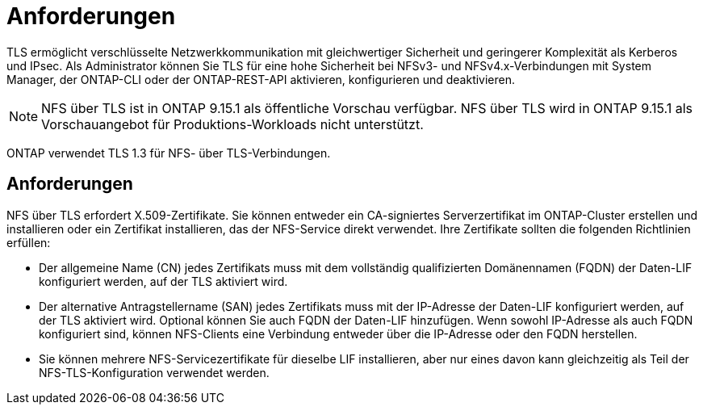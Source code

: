 = Anforderungen
:allow-uri-read: 


[role="lead"]
TLS ermöglicht verschlüsselte Netzwerkkommunikation mit gleichwertiger Sicherheit und geringerer Komplexität als Kerberos und IPsec. Als Administrator können Sie TLS für eine hohe Sicherheit bei NFSv3- und NFSv4.x-Verbindungen mit System Manager, der ONTAP-CLI oder der ONTAP-REST-API aktivieren, konfigurieren und deaktivieren.


NOTE: NFS über TLS ist in ONTAP 9.15.1 als öffentliche Vorschau verfügbar. NFS über TLS wird in ONTAP 9.15.1 als Vorschauangebot für Produktions-Workloads nicht unterstützt.

ONTAP verwendet TLS 1.3 für NFS- über TLS-Verbindungen.



== Anforderungen

NFS über TLS erfordert X.509-Zertifikate. Sie können entweder ein CA-signiertes Serverzertifikat im ONTAP-Cluster erstellen und installieren oder ein Zertifikat installieren, das der NFS-Service direkt verwendet. Ihre Zertifikate sollten die folgenden Richtlinien erfüllen:

* Der allgemeine Name (CN) jedes Zertifikats muss mit dem vollständig qualifizierten Domänennamen (FQDN) der Daten-LIF konfiguriert werden, auf der TLS aktiviert wird.
* Der alternative Antragstellername (SAN) jedes Zertifikats muss mit der IP-Adresse der Daten-LIF konfiguriert werden, auf der TLS aktiviert wird. Optional können Sie auch FQDN der Daten-LIF hinzufügen. Wenn sowohl IP-Adresse als auch FQDN konfiguriert sind, können NFS-Clients eine Verbindung entweder über die IP-Adresse oder den FQDN herstellen.
* Sie können mehrere NFS-Servicezertifikate für dieselbe LIF installieren, aber nur eines davon kann gleichzeitig als Teil der NFS-TLS-Konfiguration verwendet werden.

